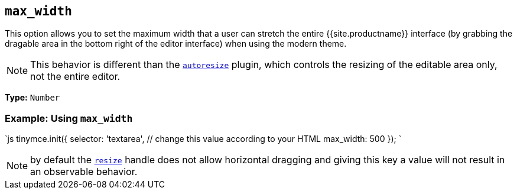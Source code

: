 == `max_width`

This option allows you to set the maximum width that a user can stretch the entire {{site.productname}} interface (by grabbing the dragable area in the bottom right of the editor interface) when using the modern theme.

NOTE: This behavior is different than the link:{{site.baseurl}}/plugins/opensource/autoresize/[`autoresize`] plugin, which controls the resizing of the editable area only, not the entire editor.

*Type:* `Number`

=== Example: Using `max_width`

`js
tinymce.init({
  selector: 'textarea',  // change this value according to your HTML
  max_width: 500
});
`

NOTE: by default the <<resize,`resize`>> handle does not allow horizontal dragging and giving this key a value will not result in an observable behavior.
